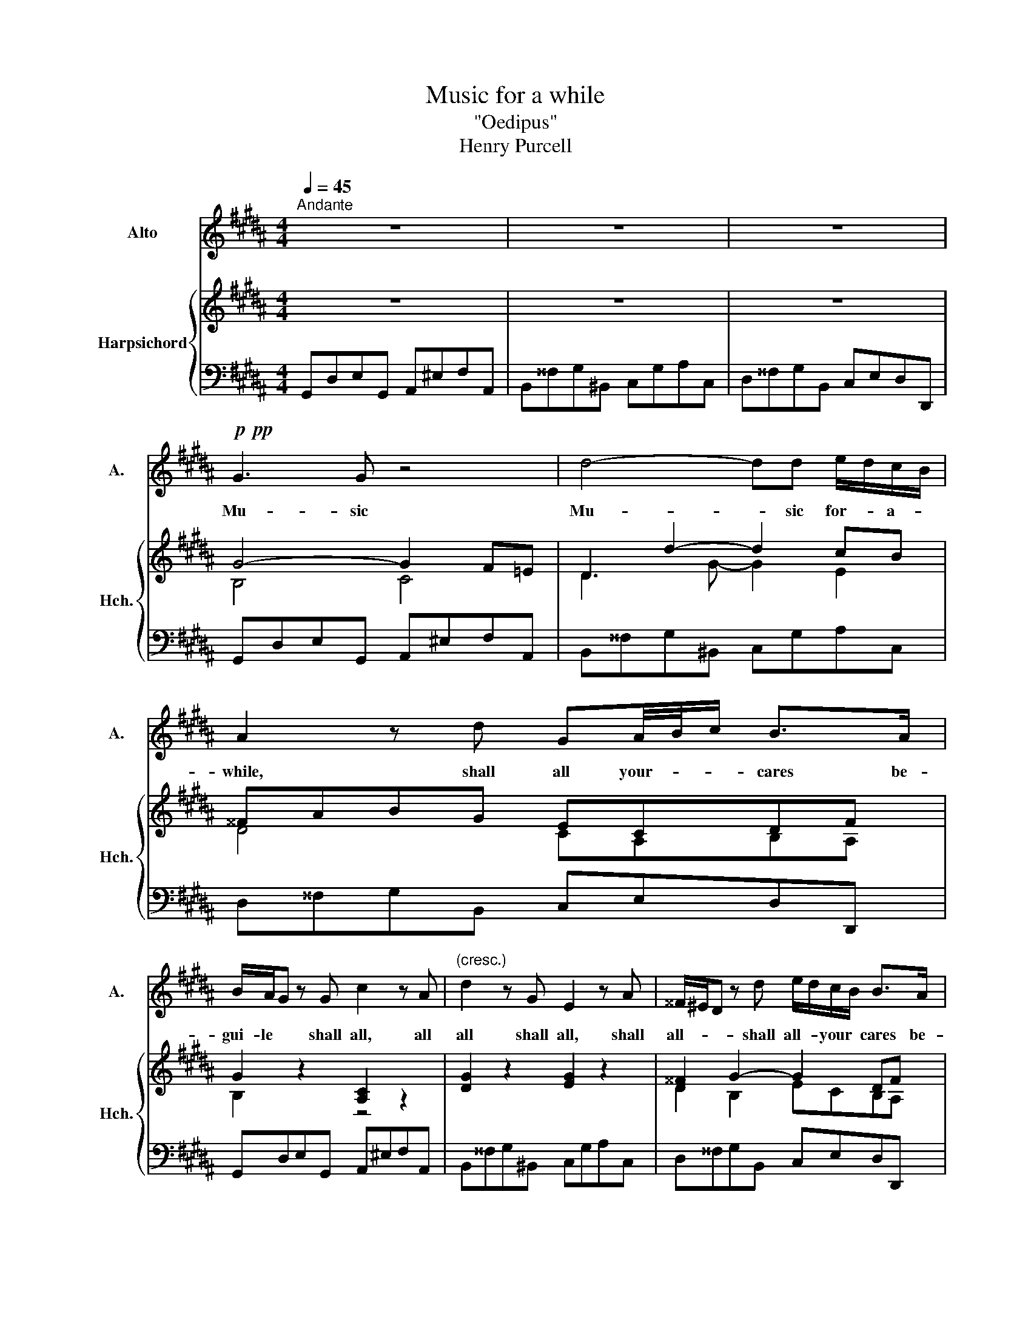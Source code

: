 X:1
T:Music for a while
T:"Oedipus"
T:Henry Purcell
%%score 1 { ( 2 4 ) | 3 }
L:1/8
Q:1/4=45
M:4/4
K:B
V:1 treble nm="Alto" snm="A."
V:2 treble nm="Harpsichord" snm="Hch."
V:4 treble 
V:3 bass 
V:1
"^Andante" z8 | z8 | z8 |!p!!pp! G3 G z4 | d4- dd e/d/c/B/ | A2 z d GA/4B/4c/ B>A | %6
w: |||Mu- sic|Mu- * sic for- * a- *|while, shall all your- * * cares be-|
 B/A/G z G c2 z A |"^(cresc.)" d2 z G E2 z A | ^^F/^E/D z d e/d/c/B/ B>A | %9
w: gui- le * shall all, all|all shall all, shall|all- * * shall all- * your * cares be-|
 B/A/G z2!p! z c/>B/ A/G/F/=E/ | DD z2 z e/>d/ c/B/A/G/ | ^^FDdd d3/2e/4d/4 c>c | %12
w: guile * * won- * * * * *|* dring, won- * * * * *|* dring, how your pains- * * * were-|
 !>!c2 B z !>!B2 A z | !>!A2 G z G3 A | B/A/G/F/ F^E/D/ D2 z F/D/ | G>A G2 A>B A/G/A/F/ | %16
w: eas'd * eas'd- *|eas'd * And dis-|dai- * ning- * to be * pleas'd. Till A-|lec- * to, free- * the- * * *|
 B2 z B/G/ c4- | cB/A/ B/A/G/F/ F2 z F | FF F/=G/F/G/ F>G F/G/F/E/ | DD z!mp! d d/e/d/e/4d/4 c2- | %20
w: dead Till A- lec-|* to * free- * the- * dead. from|their- e- ter- * * * * * * * * *|* nal, e- ter- * * * * *|
 c/d/c/d/4c/4 B2- B/c/B/c/ dc/B/ | B4 z4 | z2 z!p! d/c/ ^B2 z e | z c z A z d z G | %24
w: * * * * * * * * * * * nal *|bands,|Till the snakes drop,|drop drop drop drop|
 z E z c z A z d | c2 BA/G/ G2 z G/^F/ | ^E2 z A/G/ A/B/A/G/ FE/D/ | D4 z4 |!p! G3 G z4 | %29
w: drop drop drop drop|from * her * hands, and the|whip, and the whip- * from * out her- *|hands.|Mu- sic,|
 d4- dd e/d/c/B/ | A2 z d GA/4B/4c/ BA | B/A/G z G c2 z A | d2 z G E2 z A | %33
w: mu- * sic for * a *|while shall all your- * * cares be-|gui- * le shall all all|all shall all all|
 ^^F/^E/D z d e/d/c/B/ B/4c/4(B/4B/4)A/d/ | =G^G z!mf! B/4A/4B/ c2 z f/4e/4f/ | %35
w: all * * shall all- * * your * * * * be- *|* guile all * * all all _ _|
 e/f/4e/4d z d ed/8(c3/2c3/8)A | G/A/4G/4=G z d e/d/c/B/ B/4c/4B/A/^G/ | (=G4 ^G4 | z4) z4 | x8 |] %40
w: all _ _ _ all all _ _ _ all|* * * * shall all * your * cares _ _ be _|_ _|||
V:2
 z8 | z8 | z8 | G4- G2 F=E | D2 d2- d2 cB | ^^FABG ECDF | G2 z2 [A,C]2 z2 | [DG]2 z2 [EG]2 z2 | %8
 [D^^F]2 G2- G2 DF | [B,G]4 [A,C]4 | D3 G- G2 E2 | D3 G EG^^FA | D2 GB B2 A z | A2 G z EGD^^F | %14
 D3 ^^C D4 | D2 C2- C2 FD- | D2 B, z C3 F | D/^E/F- F^E F2 z2 | B,4 C4 | DA G2- G3 G | F2 F2 GEDA | %21
 B4 GEDC | D2 D2-!mp! D2 z G | C z z F D2 z G | G2 z E D2 z D | E2 G^^F G3 G/^F/ | ^E x x2 z4 | %27
 x8 | z2 G2- G2 F=E | D2 d2- d2 cA | ^^FABG =ECD^^F | G2 z B, C2 z C | x8 | z2 z G- G>A D^^F | %34
 G2 z G F2 z F | d2 z d c2 z A | ^^FdBG AGDF | G8 | z8 | z8 |] %40
V:3
 G,,D,E,G,, A,,^E,F,A,, | B,,^^F,G,^B,, C,G,A,C, | D,^^F,G,B,, C,E,D,D,, | G,,D,E,G,, A,,^E,F,A,, | %4
 B,,^^F,G,^B,, C,G,A,C, | D,^^F,G,B,, C,E,D,D,, | G,,D,E,G,, A,,^E,F,A,, | B,,^^F,G,^B,, C,G,A,C, | %8
 D,^^F,G,B,, C,E,D,D,, | G,,D,E,G,, A,,^E,F,A,, | B,,^^F,G,^B,, C,G,A,C, | D,^^F,G,B,, C,E,D,D,, | %12
 G,,D,E,G,, A,,^E,F,A,, | B,,^^F,G,^B,, C,E,D,D,, | G,,B,,A,,A,,, D,,A,,B,,D,, | %15
 ^E,,^B,,C,E,, F,,C,D,F,, | G,,D,E,G,, A,,^E,F,A,, | B,,D,C,C,, F,,C,D,F,, | %18
 G,,D,E,G,, A,,^E,F,A,, | B,,^^F,G,"^mf"^B,, C,G,A,C, | D,A,B,D, E,G,F,F,, | B,,F,G,D, E,G,F,F,, | %22
 B,,C,D,D,, G,,D,E,G,, | A,,^E,F,A,, B,,^^F,G,^B,, | C,G,A,C, D,^^F,G,B,, | C,E,D,D,, G,,D,G,G,, | %26
 A,,^^C,D,F,, G,,B,,A,,A, | DD,B,,G,, C,A,,D,D,, | G,,D,E,G,, A,,^E,F,A,, | %29
 B,,^^F,G,^B,, C,G,A,C, | D,^^F,G,B,, C,E,D,D,, | G,,D,E,G,, A,,^E,F,A,, | B,,^^F,G,^B,, C,G,A,C, | %33
 D,^^F,G,B,, C,E,D,D,, | G,,D,E,G,, A,,^E,F,A,, | B,,^^F,G,^B,, C,G,A,C, | D,^^F,G,B,, C,E,D,D,, | %37
 [G,,G,]8 | z8 | z8 |] %40
V:4
 x8 | x8 | x8 | B,4 C4 | D3 G- G2 E2 | D4 CA,B,A, | B,2 z2 z4 | x8 | D2 B,2 ECB,A, | x8 | %10
 G,A,GE E2 C2 | A,2 B,D DCDC | C2 B,2 C3 C | D4- DCB,A, | B,G,F^E F4 | G,4 F4 | B,A,G, z F3 C- | %17
 CB,- B,2 A,2 z2 | x8 | D2- D2 E3 E | C2 D2 B,2- B,C | D3 F EB,-B,A, | B,2 A,2 ^B,2 z =B, | %23
 A, z z C B,2 z D | E2 z C A,2 z G, | G,CB,D B,3 E/D/ | ^^CA/G/ FD D3 C | %27
 D^E/^^F/ G^A/B/ CD/C/ B,A, | B,4 x4 | D3 G- G2 =E2 | D4 CA,B,A, | B,2 z B, C2 z C | %32
 D2 z D E2 z E | D4 =ECB,A, | B,2 z B, C2 z C | D2 z G E2 z E | DAD-D =ECB,A, | x8 | x8 | x8 |] %40

